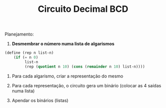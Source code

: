 #+Title: Circuito Decimal BCD

Planejamento:

1. *Desmembrar o número numa lista de algarismos*

#+BEGIN_SRC scheme
(define (rep n list-n)
    (if (= n 0)
         list-n
         (rep (quotient n 10) (cons (remainder n 10) list-n))))
#+END_SRC


2. Para cada algarismo, criar a representação do mesmo

3. Para cada representação, o circuito gera um binário (colocar as 4 saídas numa lista)

4. Apendar os binários (listas)

